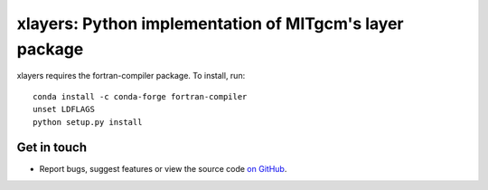 xlayers: Python implementation of MITgcm's layer package
========================================================

xlayers requires the fortran-compiler package. To install, run::

    conda install -c conda-forge fortran-compiler
    unset LDFLAGS
    python setup.py install


Get in touch
------------

- Report bugs, suggest features or view the source code `on GitHub`_.

.. _on GitHub: https://github.com/cspencerjones/xlayers.git
